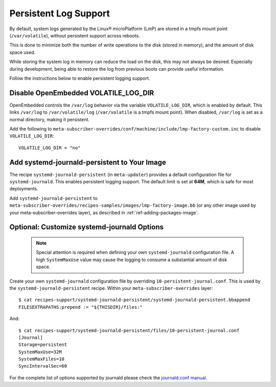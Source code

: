 .. highlight:: sh

.. _ref-linux-persistent-log:

Persistent Log Support
======================

By default, system logs generated by the Linux® microPlatform (LmP) are stored in a tmpfs mount point (``/var/volatile``),
without persistent support across reboots.

This is done to minimize both the number of write operations to the disk (stored in memory), and the amount of disk space used.

While storing the system log in memory can reduce the load on the disk, this may not always be desired.
Especially during development, being able to restore the log from previous boots can provide useful information.

Follow the instructions below to enable persistent logging support.

Disable OpenEmbedded VOLATILE_LOG_DIR
-------------------------------------

OpenEmbedded controls the ``/var/log`` behavior via the variable ``VOLATILE_LOG_DIR``, which is enabled by default.
This links ``/var/log`` to ``/var/volatile/log`` (``/var/volatile`` is a tmpfs mount point). 
When disabled, ``/var/log``  is set as a normal directory, making it persistent.

Add the following to ``meta-subscriber-overrides/conf/machine/include/lmp-factory-custom.inc`` to disable ``VOLATILE_LOG_DIR``::

  VOLATILE_LOG_DIR = "no"

Add systemd-journald-persistent to Your Image
---------------------------------------------

The recipe ``systemd-journald-persistent`` (in ``meta-updater``) provides a default configuration file for ``systemd-journald``.
This enables persistent logging support.
The default limit is set at **64M**, which is safe for most deployments.

Add ``systemd-journald-persistent`` to ``meta-subscriber-overrides/recipes-samples/images/lmp-factory-image.bb`` (or any other image used by your meta-subscriber-overrides layer), as described in :ref:`ref-adding-packages-image`.

Optional: Customize systemd-journald Options
--------------------------------------------

 .. note::

  Special attention is required when defining your own ``systemd-journald`` configuration file.
  A high ``SystemMaxUse`` value may cause the logging to consume a substantial amount of disk space.

Create your own ``systemd-journald`` configuration file by overriding ``10-persistent-journal.conf``.
This is used by the ``systemd-journald-persistent`` recipe.
Within your ``meta-subscriber-overrides`` layer::

  $ cat recipes-support/systemd-journald-persistent/systemd-journald-persistent.bbappend
  FILESEXTRAPATHS:prepend := "${THISDIR}/files:"

And::

  $ cat recipes-support/systemd-journald-persistent/files/10-persistent-journal.conf
  [Journal]
  Storage=persistent
  SystemMaxUse=32M
  SystemMaxFiles=10
  SyncIntervalSec=60

For the complete list of options supported by journald please check the `journald.conf manual`_.

.. _journald.conf manual: https://www.freedesktop.org/software/systemd/man/journald.conf.html
